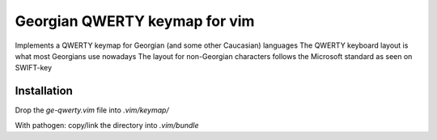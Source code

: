 --------------------------------
Georgian QWERTY keymap for vim
--------------------------------

Implements a QWERTY keymap for Georgian (and some other Caucasian) languages
The QWERTY keyboard layout is what most Georgians use nowadays
The layout for non-Georgian characters follows the Microsoft standard
as seen on SWIFT-key

Installation
----------------

Drop the `ge-qwerty.vim` file into `.vim/keymap/`

With pathogen: copy/link the directory into `.vim/bundle`
